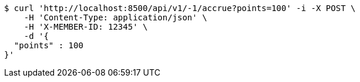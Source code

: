 [source,bash]
----
$ curl 'http://localhost:8500/api/v1/-1/accrue?points=100' -i -X POST \
    -H 'Content-Type: application/json' \
    -H 'X-MEMBER-ID: 12345' \
    -d '{
  "points" : 100
}'
----